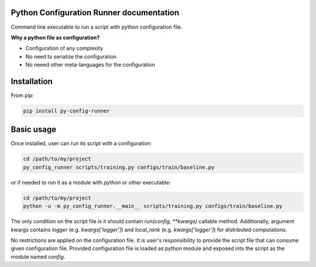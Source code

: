 Python Configuration Runner documentation
=========================================

Command line executable to run a script with python configuration file.

**Why a python file as configuration?**

- Configuration of any complexity
- No need to serialize the configuration
- No neeed other meta-languages for the configuration


Installation
============

From pip:

.. code:: bash

    pip install py-config-runner

Basic usage
===========

Once installed, user can run its script with a configuration:

.. code:: bash

    cd /path/to/my/project
    py_config_runner scripts/training.py configs/train/baseline.py

or if needed to run it as a module with `python` or other executable:

.. code:: bash

    cd /path/to/my/project
    python -u -m py_config_runner.__main__ scripts/training.py configs/train/baseline.py


The only condition on the script file is it should contain `run(config, **kwargs)` callable method. Additionally,
argument kwargs contains `logger` (e.g. `kwargs['logger']`) and `local_rank` (e.g. `kwargs['logger']`)
for distributed computations.


No restrictions are applied on the configuration file. It is user's responsibility to provide the script file that can
consume given configuration file. Provided configuration file is loaded as python module and exposed into the script as
the module named `config`.
